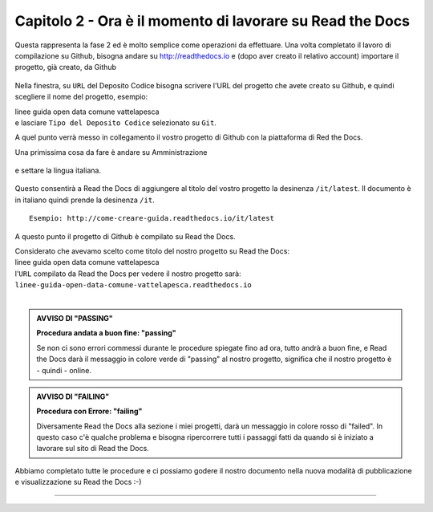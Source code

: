 =========================================================
Capitolo 2 - Ora è il momento di lavorare su Read the Docs
=========================================================

Questa rappresenta la fase 2 ed è molto semplice come operazioni da effettuare.
Una volta completato il lavoro di compilazione su Github, bisogna andare su http://readthedocs.io e (dopo aver creato il relativo account) importare il progetto, già creato, da Github

.. figure:: /img/img5.PNG

Nella finestra, su ``URL`` del Deposito Codice bisogna scrivere l'URL del progetto che avete creato su Github, e quindi scegliere il nome del progetto, esempio: 

| linee guida open data comune vattelapesca
| e lasciare ``Tipo del Deposito Codice`` selezionato su ``Git``.

A quel punto verrà messo in collegamento il vostro progetto di Github con la piattaforma di Red the Docs. 

Una primissima cosa da fare è andare su Amministrazione

.. figure:: /img/img6.PNG

e settare la lingua italiana.


.. figure:: /img/img7.png

Questo consentirà a Read the Docs di aggiungere al titolo del vostro progetto la desinenza  ``/it/latest``. Il documento è in italiano quindi prende la desinenza ``/it``.

::

   Esempio: http://come-creare-guida.readthedocs.io/it/latest
   
A questo punto il progetto di Github è compilato su Read the Docs.

| Considerato che avevamo scelto come titolo del nostro progetto su Read the Docs:
| linee guida open data comune vattelapesca
| l'``URL`` compilato da Read the Docs per vedere il nostro progetto sarà: 
| ``linee-guida-open-data-comune-vattelapesca.readthedocs.io``

|

.. admonition:: AVVISO DI "PASSING"

   **Procedura andata a buon fine: "passing"**

   Se non ci sono errori commessi durante le procedure spiegate fino ad ora, tutto andrà a buon fine, e Read the Docs darà il messaggio in colore verde di "passing" al nostro progetto, significa che il nostro progetto è - quindi - online.

.. admonition:: AVVISO DI "FAILING"

   **Procedura con Errore: "failing"**

   Diversamente Read the Docs alla sezione i miei progetti, darà un messaggio in colore rosso di "failed". In questo caso c'è qualche problema e bisogna ripercorrere tutti i passaggi fatti da quando si è iniziato a lavorare sul sito di Read the Docs.

.. figure:: /img/img8.png

Abbiamo completato tutte le procedure e ci possiamo godere il nostro documento nella nuova modalità di pubblicazione e visualizzazione su Read the Docs :-) 















------

.. raw:: html
   :file: disqus.html
